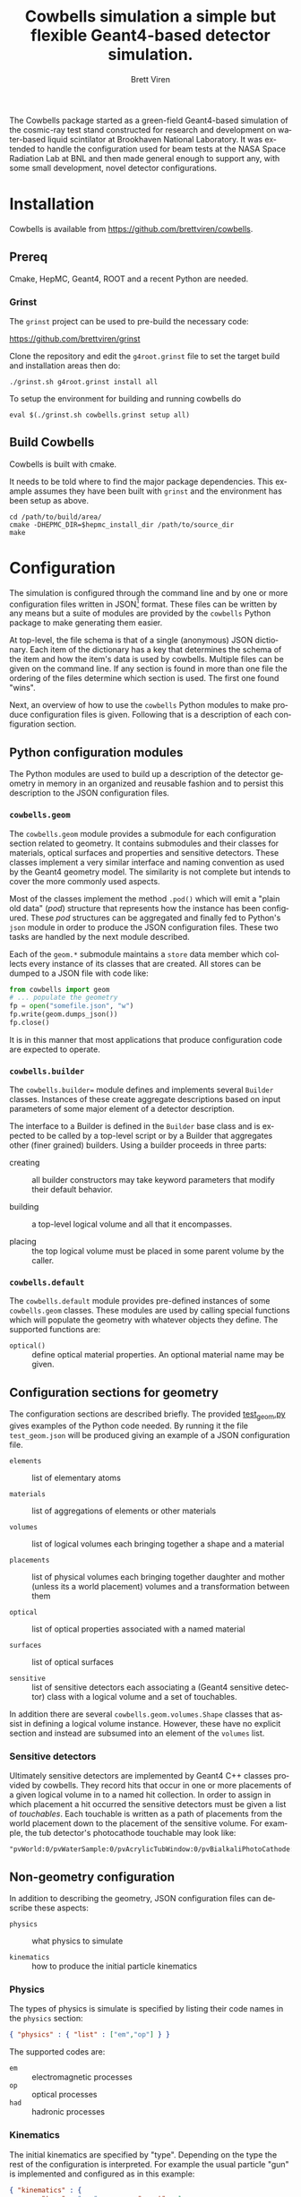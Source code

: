 #+TITLE: Cowbells simulation a simple but flexible Geant4-based detector simulation.
#+AUTHOR: Brett Viren
#+EMAIL: bv@bnl.gov

#+LATEX_HEADER: \usepackage{hyperref}
#+LATEX_HEADER: \hypersetup{
#+LATEX_HEADER:   hyperindex=true,
#+LATEX_HEADER:   plainpages=false,
#+LATEX_HEADER:   colorlinks=true,
#+LATEX_HEADER:   linkcolor=black
#+LATEX_HEADER: }

#+DESCRIPTION:
#+KEYWORDS:
#+LANGUAGE:  en
#+OPTIONS:   H:3 num:t toc:t \n:nil @:t ::t |:t ^:t -:t f:t *:t <:t
#+OPTIONS:   TeX:t LaTeX:t skip:nil d:nil todo:t pri:nil tags:not-in-toc
#+INFOJS_OPT: view:nil toc:nil ltoc:t mouse:underline buttons:0 path:http://orgmode.org/org-info.js
#+EXPORT_SELECT_TAGS: export
#+EXPORT_EXCLUDE_TAGS: noexport
#+LINK_UP:
#+LINK_HOME:
#+XSLT:

#+MACRO: fixme *FIXME*: /$1/

The Cowbells package started as a green-field Geant4-based simulation
of the cosmic-ray test stand constructed for research and development
on water-based liquid scintilator at Brookhaven National Laboratory.
It was extended to handle the configuration used for beam tests at the
NASA Space Radiation Lab at BNL and then made general enough to
support any, with some small development, novel detector
configurations.


* Installation

Cowbells is available from https://github.com/brettviren/cowbells.

** Prereq

Cmake, HepMC, Geant4, ROOT and a recent Python are needed.  

*** Grinst

The =grinst= project can be used to pre-build the necessary code:

  https://github.com/brettviren/grinst

Clone the repository and edit the =g4root.grinst= file to set the
target build and installation areas then do:

#+BEGIN_EXAMPLE
./grinst.sh g4root.grinst install all
#+END_EXAMPLE

To setup the environment for building and running cowbells do

#+BEGIN_EXAMPLE
eval $(./grinst.sh cowbells.grinst setup all)
#+END_EXAMPLE

** Build Cowbells

Cowbells is built with cmake.

It needs to be told where to find the major package dependencies.
This example assumes they have been built with =grinst= and the
environment has been setup as above.

#+BEGIN_EXAMPLE
cd /path/to/build/area/
cmake -DHEPMC_DIR=$hepmc_install_dir /path/to/source_dir
make 
#+END_EXAMPLE


* Configuration 

The simulation is configured through the command line and by one or
more configuration files written in JSON[fn:json] format.  These files
can be written by any means but a suite of modules are provided by the
=cowbells= Python package to make generating them easier.

At top-level, the file schema is that of a single (anonymous) JSON
dictionary.  Each item of the dictionary has a key that determines the
schema of the item and how the item's data is used by cowbells.
Multiple files can be given on the command line.  If any section is
found in more than one file the ordering of the files determine which
section is used.  The first one found "wins".

Next, an overview of how to use the =cowbells= Python modules to make
produce configuration files is given.  Following that is a description
of each configuration section.

[fn:json] http://www.json.org/

** Python configuration modules

The Python modules are used to build up a description of the detector
geometry in memory in an organized and reusable fashion and to persist
this description to the JSON configuration files.  

*** =cowbells.geom= 

The =cowbells.geom= module provides a submodule for each configuration
section related to geometry.  It contains submodules and their classes
for materials, optical surfaces and properties and sensitive
detectors.  These classes implement a very similar interface and
naming convention as used by the Geant4 geometry model.  The
similarity is not complete but intends to cover the more commonly used
aspects.

Most of the classes implement the method =.pod()= which will emit a
"plain old data" (/pod/) structure that represents how the instance
has been configured.  These /pod/ structures can be aggregated and
finally fed to Python's =json= module in order to produce the JSON
configuration files.  These two tasks are handled by the next module
described.

Each of the =geom.*= submodule maintains a =store= data member which
collects every instance of its classes that are created.  All stores
can be dumped to a JSON file with code like:

#+BEGIN_SRC Python
from cowbells import geom
# ... populate the geometry
fp = open("somefile.json", "w")
fp.write(geom.dumps_json())
fp.close()
#+END_SRC

It is in this manner that most applications that produce configuration
code are expected to operate.

*** =cowbells.builder=

The =cowbells.builder== module defines and implements several
=Builder= classes.  Instances of these create aggregate descriptions
based on input parameters of some major element of a detector
description.

The interface to a Builder is defined in the =Builder= base class and
is expected to be called by a top-level script or by a Builder that
aggregates other (finer grained) builders.  Using a builder proceeds
in three parts:

 - creating :: all builder constructors may take keyword parameters
               that modify their default behavior.

 - building :: a top-level logical volume and all that it encompasses.

 - placing :: the top logical volume must be placed in some parent
              volume by the caller.  

*** =cowbells.default= 

The =cowbells.default= module provides pre-defined instances of some
=cowbells.geom= classes.  These modules are used by calling special
functions which will populate the geometry with whatever objects they
define.  The supported functions are:

 - =optical()= :: define optical material properties.  An optional
                  material name may be given.


** Configuration sections for geometry

The configuration sections are described briefly.  The provided
[[./tests/test_geom.py][test_geom.py]] gives examples of the Python code needed.  By running it
the file =test_geom.json= will be produced giving an example of a JSON
configuration file.

 - =elements= :: list of elementary atoms

 - =materials= :: list of aggregations of elements or other materials

 - =volumes= :: list of logical volumes each bringing together a shape and a material

 - =placements= :: list of physical volumes each bringing together
                   daughter and mother (unless its a world placement)
                   volumes and a transformation between them

 - =optical= :: list of optical properties associated with a named material

 - =surfaces= :: list of optical surfaces

 - =sensitive= :: list of sensitive detectors each associating a
                  (Geant4 sensitive detector) class with a logical
                  volume and a set of touchables.

In addition there are several =cowbells.geom.volumes.Shape= classes
that assist in defining a logical volume instance.  However, these
have no explicit section and instead are subsumed into an element of
the =volumes= list.

*** Sensitive detectors

Ultimately sensitive detectors are implemented by Geant4 C++ classes
provided by cowbells.  They record hits that occur in one or more
placements of a given logical volume in to a named hit collection.  In
order to assign in which placement a hit occurred the sensitive
detectors must be given a list of /touchables/.  Each touchable is
written as a path of placements from the world placement down to the
placement of the sensitive volume.  For example, the tub detector's
photocathode touchable may look like:

#+BEGIN_EXAMPLE
"pvWorld:0/pvWaterSample:0/pvAcrylicTubWindow:0/pvBialkaliPhotoCathode:0", 
#+END_EXAMPLE


** Non-geometry configuration

In addition to describing the geometry, JSON configuration files can
describe these aspects:

 - =physics= :: what physics to simulate

 - =kinematics= :: how to produce the initial particle kinematics

*** Physics

The types of physics is simulate is specified by listing their code
names in the =physics= section:

#+BEGIN_SRC JSON
{ "physics" : { "list" : ["em","op"] } }
#+END_SRC

The supported codes are:

 - =em= :: electromagnetic processes
 - =op= :: optical processes
 - =had= :: hadronic processes


*** Kinematics

The initial kinematics are specified by "type".  Depending on the type
the rest of the configuration is interpreted.  For example the usual
particle "gun" is implemented and configured as in this example:

#+BEGIN_SRC JSON 
{ "kinematics" : {
        "type" : "gun",         "count" : 1,
        "particle": "proton",   "energy": "500*MeV"
        "vertex": [0.0, 0.0, "-5.1*meter"],
        "direction": [0.0, 0.0, 1.0]               }}
#+END_SRC



** Command line

The main command line program produced by the Cowbells package is
=cowbells.exe=.  Running it with no arguments produces a brief help
message.

#+BEGIN_EXAMPLE
Usage: cowbells [options]

Options:
  --help                     Print usages and exit
  --output, -o <outputfile>  Set output filename
  --interface, -u <interface>Set the user interface
  --kinematics, -k <kindesc> Set the kinematics descriptor
  --physics, -p <physics,list>Set the physics list
  --nevents, -n <#events>    Set the number of events to generate
#+END_EXAMPLE

Some options, in particular the kinematics and physics, may be set in
configuration files as well.

*** User interface

{{{fixme(This is a work in progress.)}}}

Set Geant4 UI.  

*** Kinematics

{{{fixme(This feature is not complete.)}}}  

The command line can override kinematics that may be otherwise set in
a configuration file.  They are specified in the form of a URL, for
example:

#+BEGIN_EXAMPLE
cowbells.exe --kinematics \
  'kin://beam?vertex=0,0,0&name=proton&direction=1,0,0&energy=500'
#+END_EXAMPLE

Note, you will likely need to protect the characters =?= and =&= from
your shell by encasing the option in quotes.


*** Physics List

The command line can override any physics list that is otherwise
provided in configuration files. For example with:

#+BEGIN_EXAMPLE
cowbells.exe --physics em,op,had [...]
#+END_EXAMPLE


** Geant4 macros

Geant4 macro files can also be given on the =cowbells.exe= command
line.  For example, a =HepRepFile= can be produced to display the
geometry and events in HepRApp[fn:heprapp] using a macro file like:

#+BEGIN_EXAMPLE
/vis/open HepRepFile 
/vis/drawVolume
/vis/scene/add/axes            0 0 0 100 mm
/vis/viewer/flush
/vis/scene/add/axes            0 0 0 100 mm
/vis/scene/add/trajectories rich
/vis/modeling/trajectories/create/drawByParticleID
/vis/modeling/trajectories/drawByParticleID-0/set e- blue
/vis/modeling/trajectories/drawByParticleID-0/set e+ cyan
/vis/modeling/trajectories/drawByParticleID-0/set proton red
/vis/modeling/trajectories/drawByParticleID-0/set neutron green
/vis/modeling/trajectories/drawByParticleID-0/set opticalphoton white
/run/beamOn 1
#+END_EXAMPLE

and a command line like:

#+BEGIN_EXAMPLE
cowbells.exe -o td.root opts.json td.json heprepvis.mac
java -jar /path/to/HepRApp.jar G4Data0.heprep
#+END_EXAMPLE

[fn:heprapp] http://www.slac.stanford.edu/BFROOT/www/Computing/Graphics/Wired/


* Examples

** Isolated tub detector

The "tub" detector is a simple cylinder with a window in the lid that
holds a thin photocathode sensitive detector.  The =gentubdet.py=
script in the =share/= directory will generate geometry configuration
for it.  The sample and tub material and the tub lining color can be
specified.  The if the file is not given the JSON text is sent to
stdout.

#+BEGIN_EXAMPLE
gentubdet.py [-h] [-s SAMPLE] [-t TUB] [-c COLOR] file
#+END_EXAMPLE

Placing the above =physics= and =kinematics= into a file =opts.json= one example is:

#+BEGIN_EXAMPLE
gentubdet.py -s Water -t Aluminum -c black td.json
cowbells.exe -n 10 -o td.root opts.json td.json
#+END_EXAMPLE

** NSRL setup with tub detectors

The first run at NSRL with tub detectors consisted of these elements
in the beam line:

#+BEGIN_EXAMPLE
|     (o)  -   []  -   []  - 
W      V   H1  T1  H2  T2  H3
#+END_EXAMPLE

 - =W= :: beam window
 - =V= :: hole-veto counter
 - =Hn= :: hodoscope trigger counter #n
 - =Tn= :: tub detector #n

{{{fixme(Hole-veto not yet implemented.)}}}


The elements are rotated so that the beam runs along the Z-axis.  The
center of the first tub detector is the global origin.  To generate
this geometry configuration file the =gennsrl.py= script is used.

#+BEGIN_EXAMPLE
gennsrl.py file
cowbells.exe \
  -k 'kin://beam?vertex=0,0,-510&name=proton&direction=0,0,1&energy=500' \
  -p em,op -n 10 -o nsrl.root nsrl.json
#+END_EXAMPLE

{{{fixme(No command line hooks yet exist to change the sample material.)}}} 


